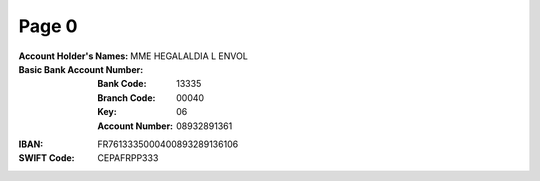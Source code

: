 Page 0
------
:Account Holder's Names: MME HEGALALDIA L ENVOL
:Basic Bank Account Number:
  :Bank Code: 13335
  :Branch Code: 00040
  :Key: 06
  :Account Number: 08932891361
:IBAN: FR7613335000400893289136106
:SWIFT Code: CEPAFRPP333
